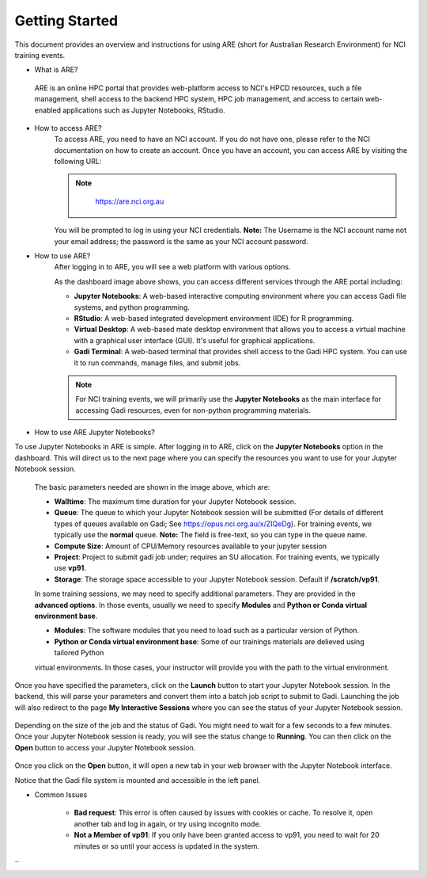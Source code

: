 .. _getting-started:

Getting Started
-------

This document provides an overview and instructions for using ARE (short for Australian Research Environment) for NCI training events. 

* What is ARE?
 ARE is an online HPC portal that provides web-platform access to NCI's HPCD resources, such a file management, shell access to the backend HPC system, HPC job management, and access to certain web-enabled applications such as Jupyter Notebooks, RStudio.

* How to access ARE?
    To access ARE, you need to have an NCI account. If you do not have one, please refer to the NCI documentation on how to create an account. Once you have an account, you can access ARE by visiting the following URL:
    
    .. admonition:: Note
        :class: note

         https://are.nci.org.au

    

    You will be prompted to log in using your NCI credentials. **Note:** The Username is the NCI account name not your email address; the password is the same as your NCI account password.

* How to use ARE?
    After logging in to ARE, you will see a web platform with various options.

    .. image:: ./figures/ARE_login.png
        :width: 600px
        :align: center

    As the dashboard image above shows, you can access different services through the ARE portal including:

    - **Jupyter Notebooks**: A web-based interactive computing environment where you can access Gadi file systems, and python programming.

    - **RStudio**: A web-based integrated development environment (IDE) for R programming.

    - **Virtual Desktop**: A web-based mate desktop environment that allows you to access a virtual machine with a graphical user interface (GUI). It's useful for graphical applications.

    - **Gadi Terminal**: A web-based terminal that provides shell access to the Gadi HPC system. You can use it to run commands, manage files, and submit jobs.


    .. admonition:: Note
        :class: note

        For NCI training events, we will primarily use the **Jupyter Notebooks** as the main interface for accessing Gadi resources, even for non-python programming materials.

* How to use ARE Jupyter Notebooks?
To use Jupyter Notebooks in ARE is simple. After logging in to ARE, click on the **Jupyter Notebooks** option in the dashboard. This will direct us to the next page where you can specify the resources you want to use for your Jupyter Notebook session.

    .. image:: ./figures/ARE_param.png
        :width: 600px
        :align: center

 The basic parameters needed are shown in the image above, which are:

 - **Walltime**: The maximum time duration for your Jupyter Notebook session. 

 - **Queue**: The queue to which your Jupyter Notebook session will be submitted (For details of different types of queues available on Gadi; See https://opus.nci.org.au/x/ZIQeDg). For training events, we typically use the **normal** queue. **Note:** The field is free-text, so you can type in the queue name.

 - **Compute Size**: Amount of CPU/Memory resources available to your jupyter session

 - **Project**: Project to submit gadi job under; requires an SU allocation. For training events, we typically use  **vp91**. 

 - **Storage**: The storage space accessible to your Jupyter Notebook session. Default if **/scratch/vp91**.

 In some training sessions, we may need to specify additional parameters. 
 They are provided in the **advanced options**. 
 In those events, usually we need to specify **Modules** and **Python or Conda virtual environment base**. 
 
 - **Modules**: The software modules that you need to load such as a particular version of Python.

 - **Python or Conda virtual environment base**:  Some of our trainings materials are delieved using tailored Python 
 virtual environments. In those cases, your instructor will provide you with the path to the virtual environment.


Once you have specified the parameters, click on the **Launch** button to start your Jupyter Notebook session. 
In the backend, this will parse your parameters and convert them into a batch job script to submit to Gadi.
Launching the job will also redirect to the page **My Interactive Sessions** where you can see the status of your Jupyter Notebook session.

    .. image:: ./figures/ARE_launching.png
        :width: 600px
        :align: center

Depending on the size of the job and the status of Gadi. You might need to wait for a few seconds to a few minutes.
Once your Jupyter Notebook session is ready, you will see the status change to **Running**.
You can then click on the **Open** button to access your Jupyter Notebook session.

    .. image:: ./figures/ARE_running.png
        :width: 600px
        :align: center 

Once you click on the **Open** button, it will open a new tab in your web browser with the Jupyter Notebook interface.
    .. image:: ./figures/ARE_web.png
        :width: 600px
        :align: center

Notice that the Gadi file system is mounted and accessible in the left panel.

* Common Issues

    - **Bad request**: This error is often caused by issues with cookies or cache. To resolve it, open another tab and log in again, or try using incognito mode.

    - **Not a Member of vp91**: If you only have been granted access to vp91, you need to wait for 20 minutes or so until your access is updated in the system.
``